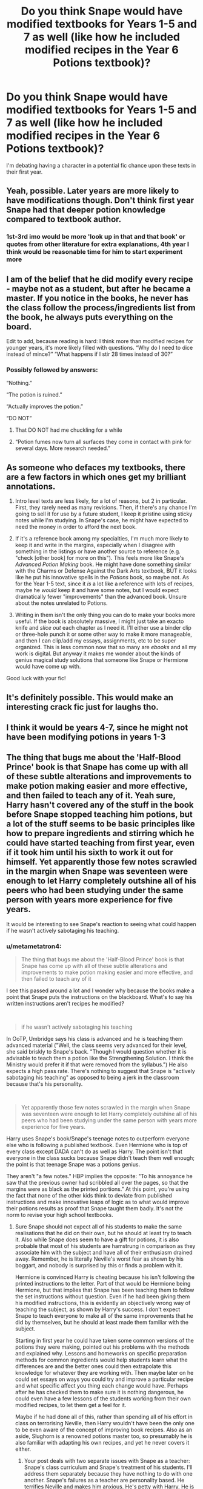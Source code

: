 #+TITLE: Do you think Snape would have modified textbooks for Years 1-5 and 7 as well (like how he included modified recipes in the Year 6 Potions textbook)?

* Do you think Snape would have modified textbooks for Years 1-5 and 7 as well (like how he included modified recipes in the Year 6 Potions textbook)?
:PROPERTIES:
:Author: aMiserable_creature
:Score: 72
:DateUnix: 1612156840.0
:DateShort: 2021-Feb-01
:FlairText: Discussion
:END:
I'm debating having a character in a potential fic chance upon these texts in their first year.


** Yeah, possible. Later years are more likely to have modifications though. Don't think first year Snape had that deeper potion knowledge compared to textbook author.
:PROPERTIES:
:Author: Jon_Riptide
:Score: 55
:DateUnix: 1612159429.0
:DateShort: 2021-Feb-01
:END:

*** 1st-3rd imo would be more 'look up in that and that book' or quotes from other literature for extra explanations, 4th year I think would be reasonable time for him to start experiment more
:PROPERTIES:
:Author: Purrthematician
:Score: 28
:DateUnix: 1612177284.0
:DateShort: 2021-Feb-01
:END:


** I am of the belief that he did modify every recipe - maybe not as a student, but after he became a master. If you notice in the books, he never has the class follow the process/ingredients list from the book, he always puts everything on the board.

Edit to add, because reading is hard: I think more than modified recipes for younger years, it's more likely filled with questions. “Why do I need to dice instead of mince?” “What happens if I stir 28 times instead of 30?”
:PROPERTIES:
:Author: music-and-lyrics
:Score: 24
:DateUnix: 1612174341.0
:DateShort: 2021-Feb-01
:END:

*** Possibly followed by answers:

“Nothing.”

“The potion is ruined.”

“Actually improves the potion.”

“DO NOT”
:PROPERTIES:
:Author: diagnosedwolf
:Score: 24
:DateUnix: 1612175684.0
:DateShort: 2021-Feb-01
:END:

**** That DO NOT had me chuckling for a while
:PROPERTIES:
:Author: Wolfish_Rogue
:Score: 12
:DateUnix: 1612193868.0
:DateShort: 2021-Feb-01
:END:


**** “Potion fumes now turn all surfaces they come in contact with pink for several days. More research needed.”
:PROPERTIES:
:Author: benjome
:Score: 11
:DateUnix: 1612198696.0
:DateShort: 2021-Feb-01
:END:


** As someone who defaces my textbooks, there are a few factors in which ones get my brilliant annotations.

1. Intro level texts are less likely, for a lot of reasons, but 2 in particular. First, they rarely need as many revisions. Then, if there's any chance I'm going to sell it for use by a future student, I keep it pristine using sticky notes while I'm studying. In Snape's case, he might have expected to need the money in order to afford the next book.

2. If it's a reference book among my specialties, I'm much more likely to keep it and write in the margins, especially when I disagree with something in the listings or have another source to reference (e.g. "check [other book] for more on this"). This feels more like Snape's /Advanced Potion Making/ book. He might have done something similar with the Charms or Defense Against the Dark Arts textbook, BUT it looks like he put his innovative spells in the /Potions/ book, so maybe not. As for the Year 1-5 text, since it /is/ a lot like a reference with lots of recipes, maybe he /would/ keep it and have some notes, but I would expect dramatically fewer "improvements" than the advanced book. Unsure about the notes unrelated to Potions.

3. Writing in them isn't the only thing you can do to make your books more useful. If the book is absolutely massive, I might just take an exacto knife and /slice out/ each chapter as I need it. I'll either use a binder clip or three-hole punch it or some other way to make it more manageable, and then I can clip/add my essays, assignments, etc to be super organized. This is less common now that so many are /ebooks/ and all my work is digital. But anyway it makes me wonder about the kinds of genius magical study solutions that someone like Snape or Hermione would have come up with.

Good luck with your fic!
:PROPERTIES:
:Author: JalapenoEyePopper
:Score: 33
:DateUnix: 1612160063.0
:DateShort: 2021-Feb-01
:END:


** It's definitely possible. This would make an interesting crack fic just for laughs tho.
:PROPERTIES:
:Author: RugerClaus
:Score: 10
:DateUnix: 1612157110.0
:DateShort: 2021-Feb-01
:END:


** I think it would be years 4-7, since he might not have been modifying potions in years 1-3
:PROPERTIES:
:Author: 4143636
:Score: 8
:DateUnix: 1612169781.0
:DateShort: 2021-Feb-01
:END:


** The thing that bugs me about the 'Half-Blood Prince' book is that Snape has come up with all of these subtle alterations and improvements to make potion making easier and more effective, and then failed to teach any of it. Yeah sure, Harry hasn't covered any of the stuff in the book before Snape stopped teaching him potions, but a lot of the stuff seems to be basic principles like how to prepare ingredients and stirring which he could have started teaching from first year, even if it took him until his sixth to work it out for himself. Yet apparently those few notes scrawled in the margin when Snape was seventeen were enough to let Harry completely outshine all of his peers who had been studying under the same person with years more experience for five years.

It would be interesting to see Snape's reaction to seeing what could happen if he wasn't actively sabotaging his teaching.
:PROPERTIES:
:Author: greatandmodest
:Score: 7
:DateUnix: 1612196647.0
:DateShort: 2021-Feb-01
:END:

*** u/metametatron4:
#+begin_quote
  The thing that bugs me about the 'Half-Blood Prince' book is that Snape has come up with all of these subtle alterations and improvements to make potion making easier and more effective, and then failed to teach any of it
#+end_quote

I see this passed around a lot and I wonder why because the books make a point that Snape puts the instructions on the blackboard. What's to say his written instructions aren't recipes he modified?

​

#+begin_quote
  if he wasn't actively sabotaging his teaching
#+end_quote

In OoTP, Umbridge says his class is advanced and he is teaching them advanced material ("Well, the class seems very advanced for their level, she said briskly to Snape's back. "Though I would question whether it is advisable to teach them a potion like the Strengthening Solution. I think the Ministry would prefer it if that were removed from the syllabus.") He also expects a high pass rate. There's nothing to suggest that Snape is "actively sabotaging his teaching" as opposed to being a jerk in the classroom because that's his personality.

​

#+begin_quote
  Yet apparently those few notes scrawled in the margin when Snape was seventeen were enough to let Harry completely outshine all of his peers who had been studying under the same person with years more experience for five years.
#+end_quote

Harry uses Snape's book/Snape's teenage notes to outperform everyone else who is following a published textbook. Even Hermione who is top of every class except DADA can't do as well as Harry. The point isn't that everyone in the class sucks because Snape didn't teach them well enough; the point is that teenage Snape was a potions genius.

They aren't "a few notes." HBP implies the opposite: "To his annoyance he saw that the previous owner had scribbled all over the pages, so that the margins were as black as the printed portions." At this point, you're using the fact that none of the other kids think to deviate from published instructions and make innovative leaps of logic as to what would improve their potions results as proof that Snape taught them badly. It's not the norm to revise your high school textbooks.
:PROPERTIES:
:Author: metametatron4
:Score: 8
:DateUnix: 1612244049.0
:DateShort: 2021-Feb-02
:END:

**** Sure Snape should not expect all of his students to make the same realisations that he did on their own, but he should at least try to teach it. Also while Snape does seem to have a gift for potions, it is also probable that most of his students are hamstrung in comparison as they associate him with the subject and have all of their enthusiasm drained away. Remember, he is literally Neville's worst fear as shown by his boggart, and nobody is surprised by this or finds a problem with it.

Hermione is convinced Harry is cheating because his isn't following the printed instructions to the letter. Part of that would be Hermione being Hermione, but that implies that Snape has been teaching them to follow the set instructions without question. Even if he had been giving them his modified instructions, this is evidently an objectively wrong way of teaching the subject, as shown by Harry's success. I don't expect Snape to teach everyone to make all of the same improvements that he did by themselves, but he should at least made them familiar with the subject.

Starting in first year he could have taken some common versions of the potions they were making, pointed out his problems with the methods and explained why. Lessons and homeworks on specific preparation methods for common ingredients would help students learn what the differences are and the better ones could then extrapolate this knowledge for whatever they are working with. Then maybe later on he could set essays on ways you could try and improve a particular recipe and what specific affect you thing each change would have. Perhaps after he has checked them to make sure it is nothing dangerous, he could even have a few lessons of the students working from their own modified recipes, to let them get a feel for it.

Maybe if he had done all of this, rather than spending all of his effort in class on terrorising Neville, then Harry wouldn't have been the only one to be even aware of the concept of improving book recipes. Also as an aside, Slughorn is a renowned potions master too, so presumably he is also familiar with adapting his own recipes, and yet he never covers it either.
:PROPERTIES:
:Author: greatandmodest
:Score: 3
:DateUnix: 1612262430.0
:DateShort: 2021-Feb-02
:END:

***** Your post deals with two separate issues with Snape as a teacher: Snape's class curriculum and Snape's treatment of his students. I'll address them separately because they have nothing to do with one another. Snape's failures as a teacher are personality based. He terrifies Neville and makes him anxious. He's petty with Harry. He is mean to Hermione, but that never affects Hermione's class performance. She still gets top marks and does well. Snape's personality is a classroom obstacle. Some kids, like Hermione, can overcome it, although none should have to. The Slytherins don't seem distressed in class. Teaching is its own skill that goes beyond knowing material. Personally, I would say you need empathy and patience to be a good teacher. These are qualities Snape lacks.

About the boggart in particular, you said it yourself, "nobody...finds a problem with it." The entire class laughs when Neville admits he is afraid of Snape, even Neville grins sheepishly. The scene was written as a comedy: Snape is dressed in drag which everyone laughs at. That isn't to say Snape didn't scare Neville, but there's no classroom intervention by Dumbledore or the rest of the staff. Hogwarts is shown as a tough place. If modern teaching standards were applied, there would likely be a number of staff changes. I'd bet Snape, Hagrid, Trelawney, and Binns would be gone, maybe even McGonagall. After all, Neville at age 11 spends an entire night crying when McGonagall took off a huge number of points in PS/SS. She also punishes him for Sirius' break-in to Gryffindor Tower, although Crookshanks was the one who stole the passwords and Sir Cadogan was the one who let Sirius in.

​

I disagree with your interpretation of the curriculum because it's entirely arbitrary.

#+begin_quote
  Harry wouldn't have been the only one to be even aware of the concept of improving book recipes
#+end_quote

But *Harry reverts back to being a bad potions student once he no longer has the textbook*. That means that Harry wasn't able to carry over anything he learned while he had the book to further lessons in spite of the fact that he spent extra time reading it: "Harry woke early on the morning of the trip, which was proving stormy, and whiled away the time until breakfast by reading his copy of Advanced Potion-Making. He did not usually lie in bed reading his textbooks..." *This suggests that the tips aren't so simple that you can use them to extrapolate the concepts or theory behind them*.

​

#+begin_quote
  Hermione is convinced Harry is cheating because his isn't following the printed instructions to the letter...follow the set instructions without question. Even if he had been giving them his modified instructions, this is evidently an objectively wrong way of teaching the subject, as shown by Harry's success
#+end_quote

How can Harry's success be proof of objectively wrong teaching when Harry and Hermione are doing the exact same thing: they are both following a set of instructions. The difference is that Harry's instructions are better than Hermione's. We also can't call the method "objectively wrong" because Hermione uses it to brew NEWT -level Polyjuice, a potion we are told adults are reluctant to brew, in her second year of school. If NEWTs, which are competence levels set by the Ministry, show advanced proficiency in a subject and advanced proficiency involves correct brewing, then modifying recipes is something beyond NEWT level.

Furthermore, HBP disproves your idea about Hermione only being able to follow potions recipe with no sense of theory. *HBP explicitly proves Hermione does know potions principles.* Slughorn assigns the class an activity where they have to create an antidote for a poison they select from his collection of phials. Hermione tells Harry:

#+begin_quote
  "It's a shame that the Prince won't be able to help you much with this, Harry," she said brightly as she straightened up. "*You have to understand the principles involved this time*. No shortcuts or cheats!"
#+end_quote

​

Your views on the curriculum don't line up with what the books show us:

#+begin_quote
  he could have taken some common versions of the potions they were making, pointed out his problems with the methods and explained why
#+end_quote

This is what I mentioned earlier: there is no indication there are problems with any of the recipes before 6th year. Since the potions turn out well whenever the directions are followed (and there are no second set of directions), we have to assume all the directions before 6th year were perfect. As for pointing out problems and explaining why something went wrong, we see him do something like this in OoTP. He assigns Harry an essay on the correct composition of Strengthening Solution, "indicating how and why [Harry] went wrong" with his potion during class. It's implied Snape will grade the essay.

It's hard to make your claim for what Snape should have taught students when we know so little about what he actually taught students. We know Snape lectures because in CoS Hermione learns about the Polyjuice Potion from him. We know he assigned an essay on the properties of moonstone in 5th year and used a textbook called Magical Herbs and Fungi in 1st year, so your idea that students aren't learning about general properties of potions ingredients isn't supported by the books. We know students have some idea of how to prepare certain ingredients because of that scene in PoA when they are shredding roots. Malfoy, with his injured arm, complains that Ron didn't do a good job of cutting them compared to the way Ron cut his own roots.

In addition, there's nothing suggesting Snape had entirely free reign over his classes. At the very least he is limited to teaching the OWLs rubric. We know there is a Ministry curriculum from OoTP and because of 5th and 7th year examinations, so teachers must need to teach according to the material that will be on the exams. Given that Luna's mother died while experimenting with spells, experimentation might be deemed too dangerous for students.
:PROPERTIES:
:Author: metametatron4
:Score: 7
:DateUnix: 1612300297.0
:DateShort: 2021-Feb-03
:END:


** The students used the same potions book for years 1-5, and a different book for years 6-7. Snapemight have kept his potions book from school as a reference for his later years, and when he started teaching, that book became his prescribed textbook. We don't know when he started writing in the margins and modifying the instructions. He had many years after his school years to also change them. Many years also as a potions teacher. When you are a student, I am guessing you get to only make a certain potion once as a student. But when you are a teacher, and you teach potions year after year, you have many more chances for iterative improvements after researching the theoretical knowledge about the ingredients, their compositions and how they interact with other ingredients. So I gather Snape compiled his modifications over many years of iterative improvements.
:PROPERTIES:
:Author: Her-My-O-Nee
:Score: 6
:DateUnix: 1612178594.0
:DateShort: 2021-Feb-01
:END:


** The two other textbooks that appear as required for the Potions class in the books are: "Magical Drafts and Potions" and "One Thousand Magical Herbs and Fungi". It's most likely that these two books were used by years 1-5 so I think Snape would have definitely taken notes on them. Not sure if by first year he knew enough about potions to experiment on his own, but probably he did find the Potions class fascinating and wrote down ideas that he heard in class or from Lily (who I believe was also pretty good with Potions) for future reference.

It would be cool though if someone in their first year comes across these two books and awe the entire class with the fact that they are a Potions prodigy.
:PROPERTIES:
:Author: I_love_DPs
:Score: 5
:DateUnix: 1612178988.0
:DateShort: 2021-Feb-01
:END:


** I was at Hogwarts during the 1990's.

Typically, Snape would review the textbook, have students make the potion by the book, and then disdainfully explain why we all sucked.

Then if he was in a smirky mood, he'd explain how we had missed the point of the instructions: “The POINT, Futue, is NOT to add chopped skelander. It is to reduce the receptivity of the mixture to astrological influence. Therefore, you want the JUICE of the skelander. If you had sense, you would know this.”

Thanks a heap, Professor. Thanks a LOT.
:PROPERTIES:
:Author: Futueteipsum7
:Score: 3
:DateUnix: 1612297846.0
:DateShort: 2021-Feb-03
:END:
